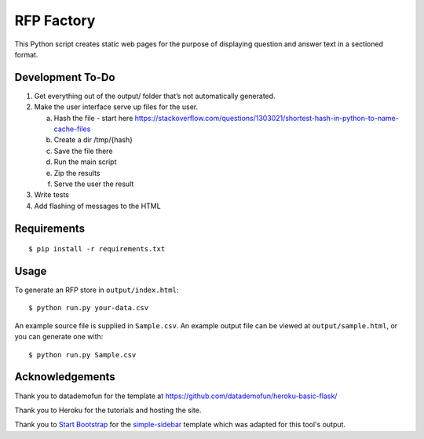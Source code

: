 RFP Factory
===========

This Python script creates static web pages for the purpose of
displaying question and answer text in a sectioned format.

Development To-Do
-----------------

1. Get everything out of the output/ folder that’s not automatically
   generated.

2. Make the user interface serve up files for the user. 

   a. Hash the file - start here  
      https://stackoverflow.com/questions/1303021/shortest-hash-in-python-to-name-cache-files
   b. Create a dir /tmp/{hash}
   c. Save the file there
   d. Run the main script
   e. Zip the results
   f. Serve the user the result

3. Write tests

4. Add flashing of messages to the HTML

Requirements
------------

::

   $ pip install -r requirements.txt

Usage
-----

To generate an RFP store in ``output/index.html``:

::

   $ python run.py your-data.csv

An example source file is supplied in ``Sample.csv``. An example output
file can be viewed at ``output/sample.html``, or you can generate one
with:

::

   $ python run.py Sample.csv

Acknowledgements
----------------

Thank you to datademofun for the template at
https://github.com/datademofun/heroku-basic-flask/

Thank you to Heroku for the tutorials and hosting the site.

Thank you to `Start Bootstrap <https://startbootstrap.com>`__ for the
`simple-sidebar
<https://github.com/BlackrockDigital/startbootstrap-simple-sidebar>`__ template
which was adapted for this tool's output.
